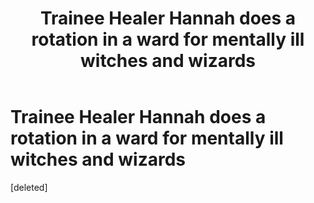 #+TITLE: Trainee Healer Hannah does a rotation in a ward for mentally ill witches and wizards

* Trainee Healer Hannah does a rotation in a ward for mentally ill witches and wizards
:PROPERTIES:
:Score: 1
:DateUnix: 1587506018.0
:DateShort: 2020-Apr-22
:FlairText: Prompt
:END:
[deleted]

